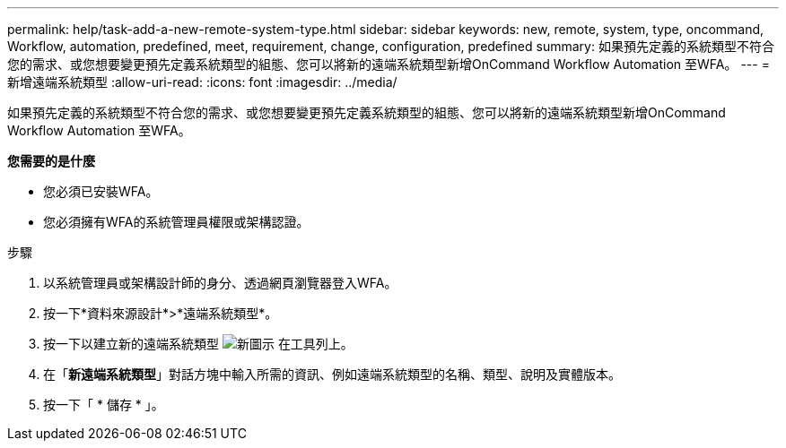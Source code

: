 ---
permalink: help/task-add-a-new-remote-system-type.html 
sidebar: sidebar 
keywords: new, remote, system, type, oncommand, Workflow, automation, predefined, meet, requirement, change, configuration, predefined 
summary: 如果預先定義的系統類型不符合您的需求、或您想要變更預先定義系統類型的組態、您可以將新的遠端系統類型新增OnCommand Workflow Automation 至WFA。 
---
= 新增遠端系統類型
:allow-uri-read: 
:icons: font
:imagesdir: ../media/


[role="lead"]
如果預先定義的系統類型不符合您的需求、或您想要變更預先定義系統類型的組態、您可以將新的遠端系統類型新增OnCommand Workflow Automation 至WFA。

*您需要的是什麼*

* 您必須已安裝WFA。
* 您必須擁有WFA的系統管理員權限或架構認證。


.步驟
. 以系統管理員或架構設計師的身分、透過網頁瀏覽器登入WFA。
. 按一下*資料來源設計*>*遠端系統類型*。
. 按一下以建立新的遠端系統類型 image:../media/new_wfa_icon.gif["新圖示"] 在工具列上。
. 在「*新遠端系統類型*」對話方塊中輸入所需的資訊、例如遠端系統類型的名稱、類型、說明及實體版本。
. 按一下「 * 儲存 * 」。

